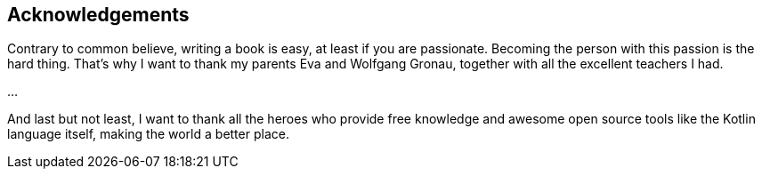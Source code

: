 [acknowledgements]

== Acknowledgements

Contrary to common believe, writing a book is easy, at least if you are passionate. Becoming the person with this passion is the hard thing. That's why I want to thank my parents Eva and Wolfgang Gronau, together with all the excellent teachers I had.

...

And last but not least, I want to thank all the heroes who provide free knowledge and awesome open source tools like the Kotlin language itself, making the world a better place.
